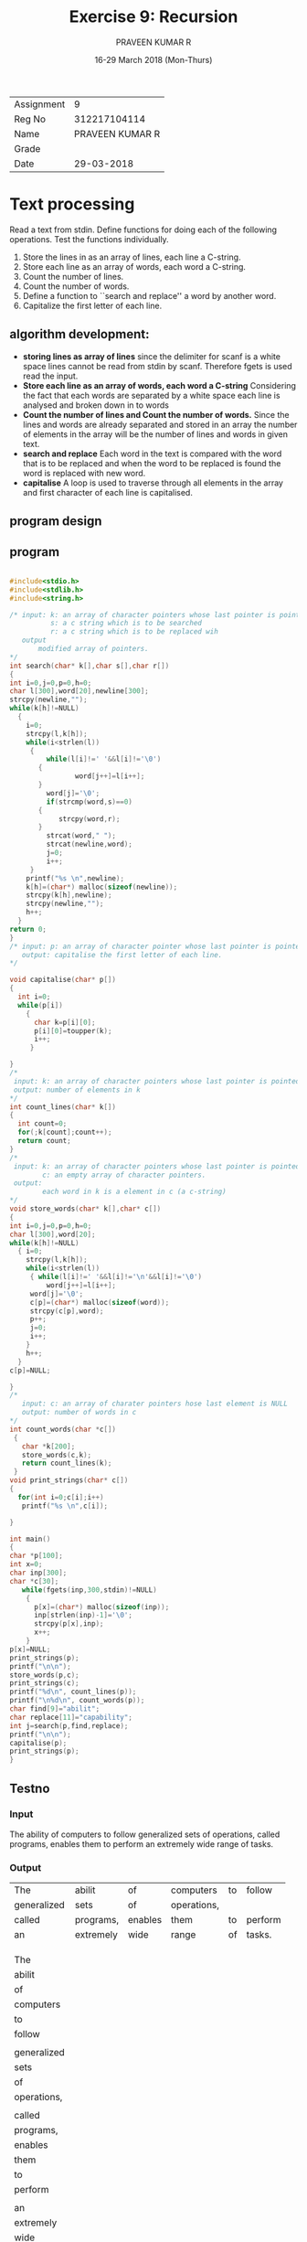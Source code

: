 #+TITLE: Exercise 9: Recursion
#+AUTHOR: PRAVEEN KUMAR R
#+EMAIL:  miltonrs@ssn.edu.in
#+DATE:   16-29 March 2018 (Mon-Thurs)

#+STARTUP: showeverything
#+LATEX_HEADER: \usepackage{palatino}
#+LATEX_HEADER: \usepackage[top=1in, bottom=1.25in, left=1.25in, right=1.25in]{geometry}
#+LATEX_HEADER: \usepackage{setspace}
#+LATEX: \linespread{1.2}
#+PROPERTY: header-argnos :exports both
#+OPTIONS: toc:nil
#+OPTIONS: num:1
| Assignment | 9 |
| Reg No     | 312217104114 |
| Name       |PRAVEEN KUMAR R |
| Grade      |   |
| Date       | 29-03-2018 | 
#+LATEX: \linespread{1.5}

* Text processing
Read a text from stdin. Define functions for doing each of
the following operations. Test the functions individually.
1. Store the lines in as an array of lines, each line a C-string.
2. Store each line as an array of words, each word a C-string.
3. Count the number of lines. 
4. Count the number of words.
5. Define a function to ``search and replace'' a word by another word.
6. Capitalize the first letter of each line.

** algorithm development:
  - *storing lines as array of lines*
       since the delimiter for scanf is a white space lines cannot be
       read from stdin by scanf. Therefore fgets is used read the input.
  - *Store each line as an array of words, each word a C-string*
      Considering the fact that each words are separated by a white space
      each line is analysed and broken down in to words
  - *Count the number of lines and Count the number of words.*
      Since the lines and words are already separated and stored in an array 
      the number of elements  in the array will be the number of lines and words
      in given text.
  - *search and replace*
     Each word in the text is compared with the word that is to be replaced and 
     when the word to be replaced is found the word is replaced with new word.
  - *capitalise*
     A loop is used to traverse through all elements in the array and
     first character of each line is capitalised.
** program design

** program
 
#+BEGIN_SRC C :cmdline <input2.in 

#include<stdio.h>
#include<stdlib.h>
#include<string.h>

/* input: k: an array of character pointers whose last pointer is pointed to NULL
          s: a c string which is to be searched
          r: a c string which is to be replaced wih
   output
       modified array of pointers.
*/ 
int search(char* k[],char s[],char r[])
{
int i=0,j=0,p=0,h=0;
char l[300],word[20],newline[300];
strcpy(newline,"");
while(k[h]!=NULL)
  {
    i=0;
    strcpy(l,k[h]);
    while(i<strlen(l))
     {
         while(l[i]!=' '&&l[i]!='\0')
	   {
                word[j++]=l[i++];
	   }
         word[j]='\0';
         if(strcmp(word,s)==0)
	   {
	        strcpy(word,r);
	   }
         strcat(word," ");
         strcat(newline,word);
         j=0;
         i++;
     }
    printf("%s \n",newline);
    k[h]=(char*) malloc(sizeof(newline));
    strcpy(k[h],newline);
    strcpy(newline,"");
    h++;       
  }
return 0;
}
/* input: p: an array of character pointer whose last pointer is pointed to NULL
   output: capitalise the first letter of each line.
*/
        
void capitalise(char* p[])
{
  int i=0;
  while(p[i])
    {
      char k=p[i][0];
      p[i][0]=toupper(k);
      i++;
     }
   
}
/*
 input: k: an array of character pointers whose last pointer is pointed to NULL
 output: number of elements in k
*/ 
int count_lines(char* k[])
{
  int count=0;
  for(;k[count];count++);
  return count;
}
/*
 input: k: an array of character pointers whose last pointer is pointed to NULL
        c: an empty array of character pointers.
 output: 
        each word in k is a element in c (a c-string)
*/ 
void store_words(char* k[],char* c[])
{ 
int i=0,j=0,p=0,h=0;
char l[300],word[20];
while(k[h]!=NULL)
  { i=0;
    strcpy(l,k[h]);
    while(i<strlen(l))
     { while(l[i]!=' '&&l[i]!='\n'&&l[i]!='\0')
         word[j++]=l[i++];
     word[j]='\0';
     c[p]=(char*) malloc(sizeof(word));
     strcpy(c[p],word);
     p++;
     j=0;
     i++;
    }  
    h++;       
  }
c[p]=NULL;

}
/* 
   input: c: an array of charater pointers hose last element is NULL
   output: number of words in c
*/
int count_words(char *c[])
 {
   char *k[200];
   store_words(c,k);
   return count_lines(k);
 }
void print_strings(char* c[])
{
  for(int i=0;c[i];i++)
   printf("%s \n",c[i]);

}

int main()
{
char *p[100];
int x=0;
char inp[300];
char *c[30];
   while(fgets(inp,300,stdin)!=NULL)
    {
      p[x]=(char*) malloc(sizeof(inp));
      inp[strlen(inp)-1]='\0';
      strcpy(p[x],inp);
      x++;
    }
p[x]=NULL;
print_strings(p);
printf("\n\n");
store_words(p,c);
print_strings(c);
printf("%d\n", count_lines(p));
printf("\n%d\n", count_words(p));
char find[9]="abilit";
char replace[11]="capability";
int j=search(p,find,replace);
printf("\n\n");
capitalise(p);
print_strings(p);
}
#+END_SRC
** Testno
*** Input
The ability of computers to follow
generalized sets of operations, 
called programs, enables them to perform 
an extremely wide range of tasks. 
*** Output
#+RESULTS:
| The         | abilit     | of      | computers   | to | follow  |
| generalized | sets       | of      | operations, |    |         |
| called      | programs,  | enables | them        | to | perform |
| an          | extremely  | wide    | range       | of | tasks.  |
|             |            |         |             |    |         |
|             |            |         |             |    |         |
|             |            |         |             |    |         |
| The         |            |         |             |    |         |
| abilit      |            |         |             |    |         |
| of          |            |         |             |    |         |
| computers   |            |         |             |    |         |
| to          |            |         |             |    |         |
| follow      |            |         |             |    |         |
|             |            |         |             |    |         |
| generalized |            |         |             |    |         |
| sets        |            |         |             |    |         |
| of          |            |         |             |    |         |
| operations, |            |         |             |    |         |
|             |            |         |             |    |         |
| called      |            |         |             |    |         |
| programs,   |            |         |             |    |         |
| enables     |            |         |             |    |         |
| them        |            |         |             |    |         |
| to          |            |         |             |    |         |
| perform     |            |         |             |    |         |
|             |            |         |             |    |         |
| an          |            |         |             |    |         |
| extremely   |            |         |             |    |         |
| wide        |            |         |             |    |         |
| range       |            |         |             |    |         |
| of          |            |         |             |    |         |
| tasks.      |            |         |             |    |         |
| 4           |            |         |             |    |         |
|             |            |         |             |    |         |
| 26          |            |         |             |    |         |
| The         | capability | of      | computers   | to | follow  |
| Generalized | sets       | of      | operations, |    |         |
| Called      | programs,  | enables | them        | to | perform |
| An          | extremely  | wide    | range       | of | tasks.  |




* Tower of Hanoi
** Problem description
There are three poles fixed in the ground. On the first of
these poles, 8 discs are placed, each of different size, in
decreasing order of size. How will you move the discs from
its pole to the clockwise pole (=cw_pole=) according to the
rule that no disc may ever be above a smaller disc.  Figures
[[fig:hanoi2]].
# [[fig:hanoi]].
#+CAPTION: Tower of Hanoi, pole, clockwise pole, anti-clockwise pole 
#+NAME: fig:hanoi2
#+ATTR_LATEX: :width .5\textwidth
[[./hanoi2.pdf]]


** Algorithm development
We can solve the problem recursivley.
- Base case: There is no disc in the pole.
- Recursion step: Reduce the size of the tower to $n-1$
  discs. Move the tower of top $n-1$ discs to the
  anti-clockwise pole. Move the exposed disc ($n$) on the
  pole to the clockwise pole. Then, move the tower of $n-1$
  discs from anti-clockwise pole to the clockwise pole. This
  idea is illustrated in Figure [[fig:hanoi5]]. Define
  =hanoi()=. Let the function print the sequence of moves on
  the =stdout=.
#+CAPTION: Tower of Hanoi: move tower in two recursive steps
#+NAME: fig:hanoi5
#+ATTR_LATEX: :width .5\textwidth
[[./hanoi5.pdf]]
#+BEGIN_EXAMPLE
1: 1 -> 2
2: 1 -> 3
... 
#+END_EXAMPLE
** Algorithm 
#+LATEX: \linespread{1}
#+BEGIN_EXAMPLE
move_tower  (n, pole, cw pole, acw pole)
-- pre:  tower of size n on pole, 
--       towers in cw and acw poles are broader than the tower on pole
-- post: tower of size n on cw pole
   if n > 0
      move_tower (n-1, pole, acw pole, cw pole)
      move_disk (pole, cw pole)
      move_tower (n-1, acw pole, cw pole, pole)
#+END_EXAMPLE

** Program 

#+BEGIN_SRC C :exports both
#include<stdio.h>
void move_disc(char from,char to)
{
   printf("move the topmost disc from %c to %c\n",from,to);
}

void move_tower(int n,char pole, char cw_pole,char acw_pole)
{
   if(n>0)
    {
        move_tower(n-1,pole,acw_pole,cw_pole);
        move_disc( pole,cw_pole);
        move_tower(n-1,acw_pole,cw_pole,pole);
    }
   
}
int main()
{
   int n;
   
   scanf("%d",&n);
   move_tower(n,'A','B','C');
}

#+END_SRC
** Input
  5
** Output
#+RESULTS:
| move | the | topmost | disc | from | A | to | B |
| move | the | topmost | disc | from | A | to | C |
| move | the | topmost | disc | from | B | to | C |
| move | the | topmost | disc | from | A | to | B |
| move | the | topmost | disc | from | C | to | A |
| move | the | topmost | disc | from | C | to | B |
| move | the | topmost | disc | from | A | to | B |
| move | the | topmost | disc | from | A | to | C |
| move | the | topmost | disc | from | B | to | C |
| move | the | topmost | disc | from | B | to | A |
| move | the | topmost | disc | from | C | to | A |
| move | the | topmost | disc | from | B | to | C |
| move | the | topmost | disc | from | A | to | B |
| move | the | topmost | disc | from | A | to | C |
| move | the | topmost | disc | from | B | to | C |
| move | the | topmost | disc | from | A | to | B |
| move | the | topmost | disc | from | C | to | A |
| move | the | topmost | disc | from | C | to | B |
| move | the | topmost | disc | from | A | to | B |
| move | the | topmost | disc | from | C | to | A |
| move | the | topmost | disc | from | B | to | C |
| move | the | topmost | disc | from | B | to | A |
| move | the | topmost | disc | from | C | to | A |
| move | the | topmost | disc | from | C | to | B |
| move | the | topmost | disc | from | A | to | B |
| move | the | topmost | disc | from | A | to | C |
| move | the | topmost | disc | from | B | to | C |
| move | the | topmost | disc | from | A | to | B |
| move | the | topmost | disc | from | C | to | A |
| move | the | topmost | disc | from | C | to | B |
| move | the | topmost | disc | from | A | to | B |

